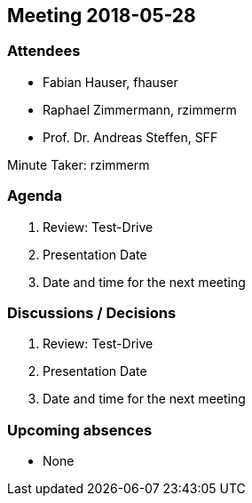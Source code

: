 == Meeting 2018-05-28

=== Attendees

* Fabian Hauser, fhauser
* Raphael Zimmermann, rzimmerm
* Prof. Dr. Andreas Steffen, SFF

Minute Taker: rzimmerm

=== Agenda

. Review: Test-Drive
. Presentation Date
. Date and time for the next meeting

=== Discussions / Decisions

. Review: Test-Drive
. Presentation Date
. Date and time for the next meeting

=== Upcoming absences

* None
